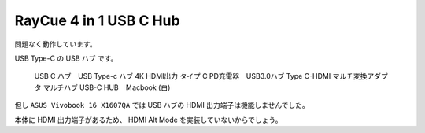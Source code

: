 RayCue 4 in 1 USB C Hub
=================================================

問題なく動作しています。

USB Type-C の USB ハブ です。

.. pull-quote::

    USB C ハブ　USB Type-c ハブ 4K HDMI出力 タイプ C PD充電器　USB3.0ハブ Type C-HDMI マルチ変換アダプタ マルチハブ USB-C HUB　Ｍacbook (白)

但し ``ASUS Vivobook 16 X1607QA`` では USB ハブの HDMI 出力端子は機能しませんでした。

本体に HDMI 出力端子があるため、
HDMI Alt Mode を実装していないからでしょう。
